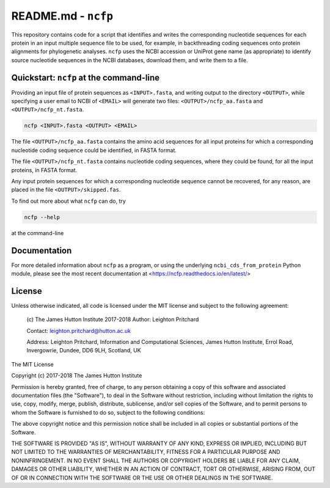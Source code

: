 .. README.rst file for the ncfp package

====================
README.md - ``ncfp``
====================

This repository contains code for a script that identifies and writes the corresponding nucleotide sequences for each
protein in an input multiple sequence file to be used, for example, in backthreading coding sequences onto protein
alignments for phylogenetic analyses. ``ncfp`` uses the NCBI accession or UniProt gene name (as appropriate) to identify
source nucleotide sequences in the NCBI databases, download them, and write them to a file.

.. image:: https://img.shields.io/pypi/v/ncfp.svg?style=flat-square
   :target: https://pypi.python.org/pypi/ncfp
.. image:: https://img.shields.io/pypi/l/ncfp.svg?style=flat-square
   :target: https://pypi.python.org/pypi/ncfp
.. image:: https://img.shields.io/travis/widdowquinn/ncfp.svg?style=flat-square
   :target: https://travis-ci.org/widdowquinn/ncfp
.. image:: https://img.shields.io/codecov/c/github/widdowquinn/ncfp.svg?style=flat-square
   :target: https://codecov.org/widdowquinn/ncfp
.. image:: https://readthedocs.org/projects/ncfp/badge/?version=latest
   :target: https://ncfp.readthedocs.io/en/latest/?badge=latest

----------------------------------------
Quickstart: ``ncfp`` at the command-line
----------------------------------------

Providing an input file of protein sequences as ``<INPUT>.fasta``, and writing output to the directory
``<OUTPUT>``, while specifying a user email to NCBI of ``<EMAIL>`` will generate two files: 
``<OUTPUT>/ncfp_aa.fasta`` and ``<OUTPUT>/ncfp_nt.fasta``.

.. code-block:: bash

    ncfp <INPUT>.fasta <OUTPUT> <EMAIL>

The file ``<OUTPUT>/ncfp_aa.fasta`` contains the amino acid sequences for all input proteins for which a
corresponding nucleotide coding sequence could be identified, in FASTA format.

The file ``<OUTPUT>/ncfp_nt.fasta`` contains nucleotide coding sequences, where they could be found,
for all the input proteins, in FASTA format.

Any input protein sequences for which a corresponding nucleotide sequence cannot be recovered, for any reason,
are placed in the file ``<OUTPUT>/skipped.fas``.

To find out more about what ``ncfp`` can do, try

.. code-block:: bash

    ncfp --help

at the command-line

-------------
Documentation
-------------

For more detailed information about ``ncfp`` as a program, or using the underlying ``ncbi_cds_from_protein``
Python module, please see the most recent documentation at <https://ncfp.readthedocs.io/en/latest/>

-------
License
-------

Unless otherwise indicated, all code is licensed under the MIT license and subject to the following agreement:

    (c) The James Hutton Institute 2017-2018
    Author: Leighton Pritchard

    Contact: leighton.pritchard@hutton.ac.uk

    Address:
    Leighton Pritchard,
    Information and Computational Sciences,
    James Hutton Institute,
    Errol Road,
    Invergowrie,
    Dundee,
    DD6 9LH,
    Scotland,
    UK

The MIT License

Copyright (c) 2017-2018 The James Hutton Institute

Permission is hereby granted, free of charge, to any person obtaining a copy
of this software and associated documentation files (the "Software"), to deal
in the Software without restriction, including without limitation the rights
to use, copy, modify, merge, publish, distribute, sublicense, and/or sell
copies of the Software, and to permit persons to whom the Software is
furnished to do so, subject to the following conditions:

The above copyright notice and this permission notice shall be included in
all copies or substantial portions of the Software.

THE SOFTWARE IS PROVIDED "AS IS", WITHOUT WARRANTY OF ANY KIND, EXPRESS OR
IMPLIED, INCLUDING BUT NOT LIMITED TO THE WARRANTIES OF MERCHANTABILITY,
FITNESS FOR A PARTICULAR PURPOSE AND NONINFRINGEMENT. IN NO EVENT SHALL THE
AUTHORS OR COPYRIGHT HOLDERS BE LIABLE FOR ANY CLAIM, DAMAGES OR OTHER
LIABILITY, WHETHER IN AN ACTION OF CONTRACT, TORT OR OTHERWISE, ARISING FROM,
OUT OF OR IN CONNECTION WITH THE SOFTWARE OR THE USE OR OTHER DEALINGS IN
THE SOFTWARE.